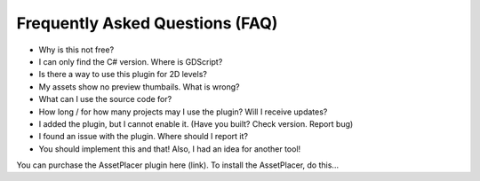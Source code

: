Frequently Asked Questions (FAQ)
================================

* Why is this not free?

* I can only find the C# version. Where is GDScript?

* Is there a way to use this plugin for 2D levels?

* My assets show no preview thumbails. What is wrong?

* What can I use the source code for?

* How long / for how many projects may I use the plugin? Will I receive updates?

* I added the plugin, but I cannot enable it. (Have you built? Check version. Report bug)

* I found an issue with the plugin. Where should I report it?

* You should implement this and that! Also, I had an idea for another tool!

You can purchase the AssetPlacer plugin here (link). To install the AssetPlacer, do this...

